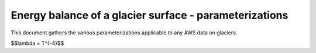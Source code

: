 .. -*- rst -*- -*- restructuredtext -*-
.. This file should be written using restructured text conventions
.. default-role:: math

Energy balance of a glacier surface - parameterizations
=======================================================
 
This document gathers the various parameterizations applicable to any AWS data
on glaciers.

$$\lambda = T^{-4}$$